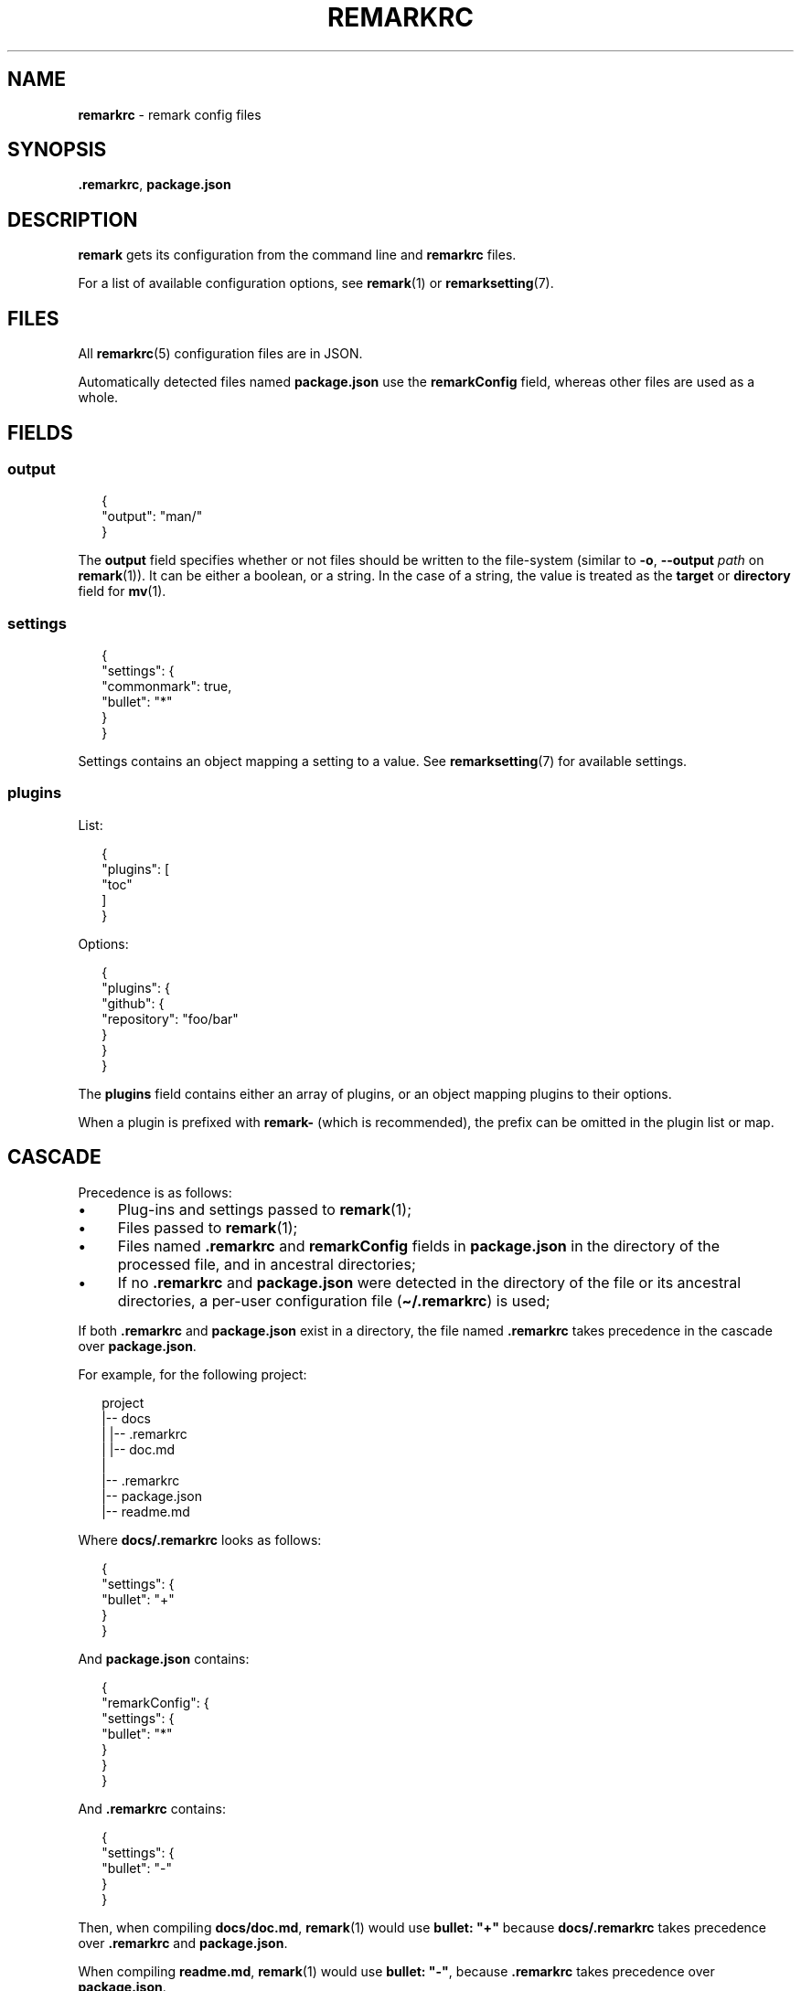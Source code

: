 .TH "REMARKRC" "5" "January 2016" "3.1.1" "remark manual"
.SH "NAME"
\fBremarkrc\fR - remark config files
.SH "SYNOPSIS"
.P
\fB.remarkrc\fR, \fBpackage.json\fR
.SH "DESCRIPTION"
.P
\fBremark\fR gets its configuration from the command line and \fBremarkrc\fR files.
.P
For a list of available configuration options, see \fBremark\fR(1) or \fBremarksetting\fR(7).
.SH "FILES"
.P
All \fBremarkrc\fR(5) configuration files are in JSON.
.P
Automatically detected files named \fBpackage.json\fR use the \fBremarkConfig\fR field, whereas other files are used as a whole.
.SH "FIELDS"
.SS "output"
.P
.RS 2
.nf
\[lC]
  \[dq]output\[dq]: \[dq]man\[sl]\[dq]
\[rC]
.fi
.RE
.P
The \fBoutput\fR field specifies whether or not files should be written to the file-system (similar to \fB-o\fR, \fB--output\fR \fIpath\fR on \fBremark\fR(1)). It can be either a boolean, or a string. In the case of a string, the value is treated as the \fBtarget\fR or \fBdirectory\fR field for \fBmv\fR(1).
.SS "settings"
.P
.RS 2
.nf
\[lC]
  \[dq]settings\[dq]: \[lC]
    \[dq]commonmark\[dq]: true,
    \[dq]bullet\[dq]: \[dq]*\[dq]
  \[rC]
\[rC]
.fi
.RE
.P
Settings contains an object mapping a setting to a value. See \fBremarksetting\fR(7) for available settings.
.SS "plugins"
.P
List:
.P
.RS 2
.nf
\[lC]
  \[dq]plugins\[dq]: \[lB]
    \[dq]toc\[dq]
  \[rB]
\[rC]
.fi
.RE
.P
Options:
.P
.RS 2
.nf
\[lC]
  \[dq]plugins\[dq]: \[lC]
    \[dq]github\[dq]: \[lC]
      \[dq]repository\[dq]: \[dq]foo\[sl]bar\[dq]
    \[rC]
  \[rC]
\[rC]
.fi
.RE
.P
The \fBplugins\fR field contains either an array of plugins, or an object mapping plugins to their options.
.P
When a plugin is prefixed with \fBremark-\fR (which is recommended), the prefix can be omitted in the plugin list or map.
.SH "CASCADE"
.P
Precedence is as follows:
.RS 0
.IP \(bu 4
Plug-ins and settings passed to \fBremark\fR(1);
.IP \(bu 4
Files passed to \fBremark\fR(1);
.IP \(bu 4
Files named \fB.remarkrc\fR and \fBremarkConfig\fR fields in \fBpackage.json\fR in the directory of the processed file, and in ancestral directories;
.IP \(bu 4
If no \fB.remarkrc\fR and \fBpackage.json\fR were detected in the directory of the file or its ancestral directories, a per-user configuration file (\fB\[ti]\[sl].remarkrc\fR) is used;
.RE 0

.P
If both \fB.remarkrc\fR and \fBpackage.json\fR exist in a directory, the file named \fB.remarkrc\fR takes precedence in the cascade over \fBpackage.json\fR.
.P
For example, for the following project:
.P
.RS 2
.nf
project
\[ba]-- docs
\[ba]   \[ba]-- .remarkrc
\[ba]   \[ba]-- doc.md
\[ba]
\[ba]-- .remarkrc
\[ba]-- package.json
\[ba]-- readme.md
.fi
.RE
.P
Where \fBdocs\[sl].remarkrc\fR looks as follows:
.P
.RS 2
.nf
\[lC]
    \[dq]settings\[dq]: \[lC]
        \[dq]bullet\[dq]: \[dq]\[pl]\[dq]
    \[rC]
\[rC]
.fi
.RE
.P
And \fBpackage.json\fR contains:
.P
.RS 2
.nf
\[lC]
    \[dq]remarkConfig\[dq]: \[lC]
        \[dq]settings\[dq]: \[lC]
            \[dq]bullet\[dq]: \[dq]*\[dq]
        \[rC]
    \[rC]
\[rC]
.fi
.RE
.P
And \fB.remarkrc\fR contains:
.P
.RS 2
.nf
\[lC]
    \[dq]settings\[dq]: \[lC]
        \[dq]bullet\[dq]: \[dq]-\[dq]
    \[rC]
\[rC]
.fi
.RE
.P
Then, when compiling \fBdocs\[sl]doc.md\fR, \fBremark\fR(1) would use \fBbullet: \[dq]\[pl]\[dq]\fR because \fBdocs\[sl].remarkrc\fR takes precedence over \fB.remarkrc\fR and \fBpackage.json\fR.
.P
When compiling \fBreadme.md\fR, \fBremark\fR(1) would use \fBbullet: \[dq]-\[dq]\fR, because \fB.remarkrc\fR takes precedence over \fBpackage.json\fR.
.SH "BUGS"
.P
\fI\(lahttps:\[sl]\[sl]github.com\[sl]wooorm\[sl]remark\[sl]issues\(ra\fR
.SH "SEE ALSO"
.P
\fBremark\fR(1), \fBremarkignore\fR(5), \fBremarksetting\fR(7)
